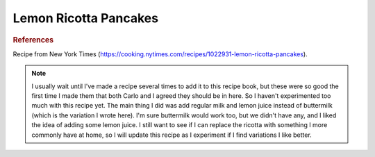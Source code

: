 .. index::
   single: lemon; ricotta; pancake; breakfast

Lemon Ricotta Pancakes
=======================

.. multiply::

.. makes:: breakfast for Tori and Carlo

.. ingredients::

   - :amnt:`102 grams` all-purpose flour
   - :amnt:`1 1/2 tsp` baking powder
   - pinch salt
   - :amnt:`50 grams` granulated sugar
   - zest of :amnt:`1` lemon
   - :amnt:`1 1/2` tsp. vanilla
   - :amnt:`3` eggs
   - :amnt:`170 grams` ricotta
   - :amnt:`60 grams` milk
   - generous squeeze of juice (maybe juice from ~ :amnt:`1/4` lemon)
   - :amnt:`28 grams` melted butter

.. procedure::

   In a small bowl, mix the flour, baking powder, and salt.
   Begin heating a skillet (cast-iron works well) over medium or medium-low heat.
   In a large bowl, add the sugar and lemon zest. Gently rub the zest into the sugar with your fingers.
   Add the vanilla to the sugar/zest and mix.
   Add the eggs and whisk well (until foamy).
   Melt the butter. I always do it on the skillet so that effectively butters it before the first batch, but feel free to melt the butter separately too.
   Add the ricotta, milk, lemon juice, and butter to the egg/sugar mixture. Whisk well.
   Add the flour and gently whisk.
   Cook the pancakes.

.. rubric:: References

Recipe from New York Times (https://cooking.nytimes.com/recipes/1022931-lemon-ricotta-pancakes).

.. note::

   I usually wait until I've made a recipe several times to add it to this recipe book, but these were so good the first time I made them that both Carlo and I agreed they should be in here.
   So I haven't experimented too much with this recipe yet. The main thing I did was add regular milk and lemon juice instead of buttermilk (which is the variation I wrote here). I'm sure buttermilk would work too, but we didn't have any, and I liked the idea of adding some lemon juice.
   I still want to see if I can replace the ricotta with something I more commonly have at home, so I will update this recipe as I experiment if I find variations I like better.

.. sectionauthor:: Tori
